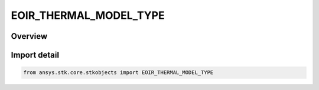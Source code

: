 EOIR_THERMAL_MODEL_TYPE
=======================

.. py:class:: ansys.stk.core.stkobjects.EOIR_THERMAL_MODEL_TYPE

   IntEnum


.. py:currentmodule:: EOIR_THERMAL_MODEL_TYPE

Overview
--------

.. tab-set::

    .. tab-item:: Members
        
        .. list-table::
            :header-rows: 0
            :widths: auto

            * - :py:attr:`~STATIC`
              - Thermal model, Constant.

            * - :py:attr:`~TIME_PROFILE`
              - Thermal model, Time Profile.

            * - :py:attr:`~DATA_PROVIDER`
              - Thermal model, Data provider.


Import detail
-------------

.. code-block:: python

    from ansys.stk.core.stkobjects import EOIR_THERMAL_MODEL_TYPE


